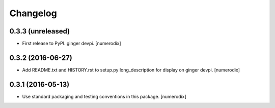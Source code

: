 Changelog
=========


0.3.3 (unreleased)
------------------

- First release to PyPI.
  ginger devpi.
  [numerodix]


0.3.2 (2016-06-27)
------------------

- Add README.txt and HISTORY.rst to setup.py long_description for display on
  ginger devpi.
  [numerodix]


0.3.1 (2016-05-13)
------------------

- Use standard packaging and testing conventions in this package.
  [numerodix]
